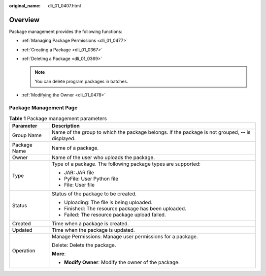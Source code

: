 :original_name: dli_01_0407.html

.. _dli_01_0407:

Overview
========

Package management provides the following functions:

-  :ref:`Managing Package Permissions <dli_01_0477>`
-  :ref:`Creating a Package <dli_01_0367>`
-  :ref:`Deleting a Package <dli_01_0369>`

   .. note::

      You can delete program packages in batches.

-  :ref:`Modifying the Owner <dli_01_0478>`

Package Management Page
-----------------------

.. table:: **Table 1** Package management parameters

   +-----------------------------------+-----------------------------------------------------------------------------------------------------+
   | Parameter                         | Description                                                                                         |
   +===================================+=====================================================================================================+
   | Group Name                        | Name of the group to which the package belongs. If the package is not grouped, **--** is displayed. |
   +-----------------------------------+-----------------------------------------------------------------------------------------------------+
   | Package Name                      | Name of a package.                                                                                  |
   +-----------------------------------+-----------------------------------------------------------------------------------------------------+
   | Owner                             | Name of the user who uploads the package.                                                           |
   +-----------------------------------+-----------------------------------------------------------------------------------------------------+
   | Type                              | Type of a package. The following package types are supported:                                       |
   |                                   |                                                                                                     |
   |                                   | -  JAR: JAR file                                                                                    |
   |                                   | -  PyFile: User Python file                                                                         |
   |                                   | -  File: User file                                                                                  |
   +-----------------------------------+-----------------------------------------------------------------------------------------------------+
   | Status                            | Status of the package to be created.                                                                |
   |                                   |                                                                                                     |
   |                                   | -  Uploading: The file is being uploaded.                                                           |
   |                                   | -  Finished: The resource package has been uploaded.                                                |
   |                                   | -  Failed: The resource package upload failed.                                                      |
   +-----------------------------------+-----------------------------------------------------------------------------------------------------+
   | Created                           | Time when a package is created.                                                                     |
   +-----------------------------------+-----------------------------------------------------------------------------------------------------+
   | Updated                           | Time when the package is updated.                                                                   |
   +-----------------------------------+-----------------------------------------------------------------------------------------------------+
   | Operation                         | Manage Permissions: Manage user permissions for a package.                                          |
   |                                   |                                                                                                     |
   |                                   | Delete: Delete the package.                                                                         |
   |                                   |                                                                                                     |
   |                                   | **More**:                                                                                           |
   |                                   |                                                                                                     |
   |                                   | -  **Modify Owner**: Modify the owner of the package.                                               |
   +-----------------------------------+-----------------------------------------------------------------------------------------------------+
